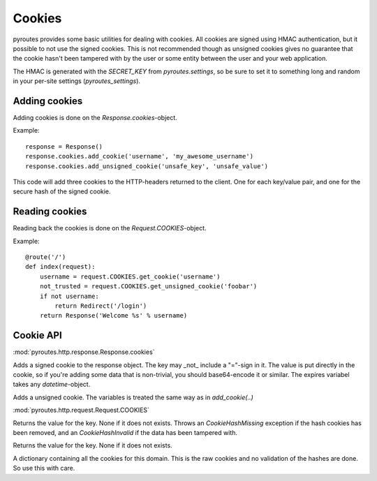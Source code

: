 Cookies
=======

pyroutes provides some basic utilities for dealing with cookies. All cookies
are signed using HMAC authentication, but it possible to not use the signed
cookies. This is not recommended though as unsigned cookies gives no guarantee
that the cookie hasn't been tampered with by the user or some entity between
the user and your web application.

The HMAC is generated with the `SECRET_KEY` from `pyroutes.settings`, so be
sure to set it to something long and random in your per-site settings
(`pyroutes_settings`).

Adding cookies
--------------

Adding cookies is done on the `Response.cookies`-object.

Example:

::

    response = Response()
    response.cookies.add_cookie('username', 'my_awesome_username')
    response.cookies.add_unsigned_cookie('unsafe_key', 'unsafe_value')

This code will add three cookies to the HTTP-headers returned to the client.
One for each key/value pair, and one for the secure hash of the signed cookie.

Reading cookies
---------------

Reading back the cookies is done on the `Request.COOKIES`-object.

Example:

::

   @route('/')
   def index(request):
       username = request.COOKIES.get_cookie('username')
       not_trusted = request.COOKIES.get_unsigned_cookie('foobar')
       if not username:
           return Redirect('/login')
       return Response('Welcome %s' % username)



Cookie API
----------

:mod:`pyroutes.http.response.Response.cookies`

.. method:: add_cookie(key, value, expires=None)

Adds a signed cookie to the response object. The key may _not_ include a "="-sign in
it. The value is put directly in the cookie, so if you're adding some data that
is non-trivial, you should base64-encode it or similar. The expires variabel
takes any `datetime`-object.

.. method:: add_unsigned_cookie(key, value, expires=None)

Adds a unsigned cookie. The variables is treated the same way as in `add_cookie(..)`


:mod:`pyroutes.http.request.Request.COOKIES`

.. method:: get_cookie(key)

Returns the value for the key. None if it does not exists.
Throws an `CookieHashMissing` exception if the hash cookies has been removed,
and an `CookieHashInvalid` if the data has been tampered with.

.. method:: get_unsigned_cookie(key)

Returns the value for the key. None if it does not exists.

.. data:: COOKIES._raw_cookies

A dictionary containing all the cookies for this domain. This is the raw
cookies and no validation of the hashes are done. So use this with care.

